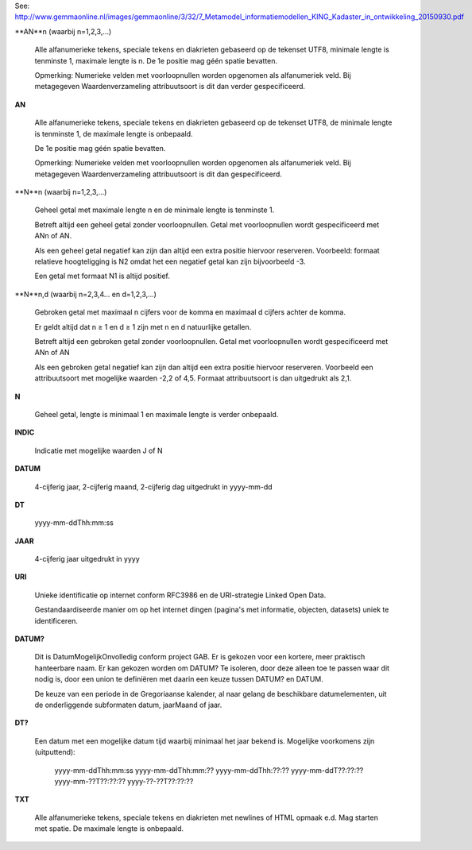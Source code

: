 See: http://www.gemmaonline.nl/images/gemmaonline/3/32/7_Metamodel_informatiemodellen_KING_Kadaster_in_ontwikkeling_20150930.pdf

**AN**n (waarbij n=1,2,3,...)

    Alle alfanumerieke tekens, speciale tekens en diakrieten gebaseerd op de
    tekenset UTF8, minimale lengte is tenminste 1, maximale lengte is n. De 1e
    positie mag géén spatie bevatten.

    Opmerking: Numerieke velden met voorloopnullen worden opgenomen als
    alfanumeriek veld. Bij metagegeven Waardenverzameling attribuutsoort is dit
    dan verder gespecificeerd.

**AN**

    Alle alfanumerieke tekens, speciale tekens en diakrieten gebaseerd op de
    tekenset UTF8, de minimale lengte is tenminste 1, de maximale lengte is
    onbepaald.

    De 1e positie mag géén spatie bevatten.

    Opmerking: Numerieke velden met voorloopnullen worden opgenomen als
    alfanumeriek veld. Bij metagegeven Waardenverzameling attribuutsoort is dit
    dan gespecificeerd.

**N**n (waarbij n=1,2,3,...)

    Geheel getal met maximale lengte n en de minimale lengte is tenminste 1.

    Betreft altijd een geheel getal zonder voorloopnullen. Getal met
    voorloopnullen wordt gespecificeerd met ANn of AN.

    Als een geheel getal negatief kan zijn dan altijd een extra positie
    hiervoor reserveren. Voorbeeld: formaat relatieve hoogteligging is N2 omdat
    het een negatief getal kan zijn bijvoorbeeld -3.

    Een getal met formaat N1 is altijd positief.

**N**n,d (waarbij n=2,3,4... en d=1,2,3,...)

    Gebroken getal met maximaal n cijfers voor de komma en maximaal d cijfers
    achter de komma.

    Er geldt altijd dat n ≥ 1 en d ≥ 1 zijn met n en d natuurlijke getallen.

    Betreft altijd een gebroken getal zonder voorloopnullen. Getal met
    voorloopnullen wordt gespecificeerd met ANn of AN

    Als een gebroken getal negatief kan zijn dan altijd een extra positie
    hiervoor reserveren. Voorbeeld een attribuutsoort met mogelijke waarden
    -2,2 of 4,5. Formaat attribuutsoort is dan uitgedrukt als 2,1.

**N**

    Geheel getal, lengte is minimaal 1 en maximale lengte is verder onbepaald.

**INDIC**

    Indicatie met mogelijke waarden J of N

**DATUM**

    4-cijferig jaar, 2-cijferig maand, 2-cijferig dag uitgedrukt in yyyy-mm-dd

**DT**

    yyyy-mm-ddThh:mm:ss

**JAAR**

    4-cijferig jaar uitgedrukt in yyyy

**URI**

    Unieke identificatie op internet conform RFC3986 en de URI-strategie Linked
    Open Data.

    Gestandaardiseerde manier om op het internet dingen (pagina's met
    informatie, objecten, datasets) uniek te identificeren.

**DATUM?**

    Dit is DatumMogelijkOnvolledig conform project GAB. Er is gekozen voor een
    kortere, meer praktisch hanteerbare naam. Er kan gekozen worden om DATUM?
    Te isoleren, door deze alleen toe te passen waar dit nodig is, door een
    union te definiëren met daarin een keuze tussen DATUM? en DATUM.

    De keuze van een periode in de Gregoriaanse kalender, al naar gelang de
    beschikbare datumelementen, uit de onderliggende subformaten datum,
    jaarMaand of jaar.

**DT?**

    Een datum met een mogelijke datum tijd waarbij minimaal het jaar bekend is.
    Mogelijke voorkomens zijn (uitputtend):

        yyyy-mm-ddThh:mm:ss
        yyyy-mm-ddThh:mm:??
        yyyy-mm-ddThh:??:??
        yyyy-mm-ddT??:??:??
        yyyy-mm-??T??:??:??
        yyyy-??-??T??:??:??

**TXT**

    Alle alfanumerieke tekens, speciale tekens en diakrieten met newlines of
    HTML opmaak e.d. Mag starten met spatie. De maximale lengte is onbepaald.
